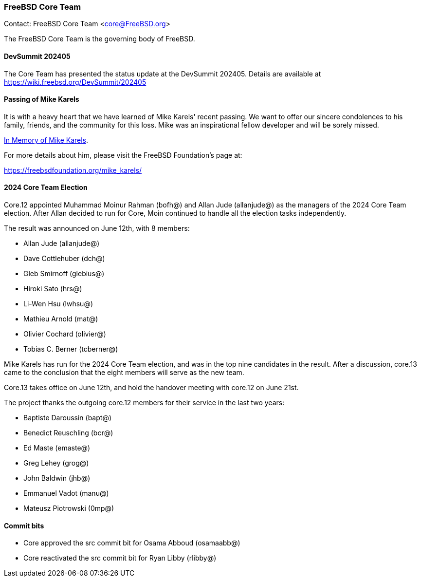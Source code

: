 === FreeBSD Core Team

Contact: FreeBSD Core Team <core@FreeBSD.org>

The FreeBSD Core Team is the governing body of FreeBSD.

==== DevSummit 202405

The Core Team has presented the status update at the DevSummit 202405.
Details are available at link:https://wiki.freebsd.org/DevSummit/202405[]

==== Passing of Mike Karels

It is with a heavy heart that we have learned of Mike Karels' recent passing.
We want to offer our sincere condolences to his family, friends, and the community for this loss.
Mike was an inspirational fellow developer and will be sorely missed.

link:https://lists.freebsd.org/archives/freebsd-announce/2024-June/000135.html[In Memory of Mike Karels].

For more details about him, please visit the FreeBSD Foundation's page at:

link:https://freebsdfoundation.org/mike_karels/[]

==== 2024 Core Team Election

Core.12 appointed Muhammad Moinur Rahman (bofh@) and Allan Jude (allanjude@) as the managers of the 2024 Core Team election.
After Allan decided to run for Core, Moin continued to handle all the election tasks independently.

The result was announced on June 12th, with 8 members:

* Allan Jude (allanjude@)
* Dave Cottlehuber (dch@)
* Gleb Smirnoff (glebius@)
* Hiroki Sato (hrs@)
* Li-Wen Hsu (lwhsu@)
* Mathieu Arnold (mat@)
* Olivier Cochard (olivier@)
* Tobias C. Berner (tcberner@)

Mike Karels has run for the 2024 Core Team election, and was in the top nine candidates in the result.
After a discussion, core.13 came to the conclusion that the eight members will serve as the new team.

Core.13 takes office on June 12th, and hold the handover meeting with core.12 on June 21st.

The project thanks the outgoing core.12 members for their service in the last two years:

* Baptiste Daroussin (bapt@)
* Benedict Reuschling (bcr@)
* Ed Maste (emaste@)
* Greg Lehey (grog@)
* John Baldwin (jhb@)
* Emmanuel Vadot (manu@)
* Mateusz Piotrowski (0mp@)

==== Commit bits

* Core approved the src commit bit for Osama Abboud (osamaabb@)
* Core reactivated the src commit bit for Ryan Libby (rlibby@)
